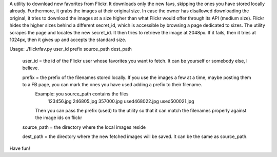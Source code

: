 A utility to download new favorites from Flickr.
It downloads only the new favs, skipping the ones you have stored locally already. Furthermore, it grabs the images at their original size. In case the owner has disallowed downloading the original, it tries to download the images at a size higher than what Flickr would offer through its API (medium size). Flickr hides the higher sizes behind a different secret_id, which is accessible by browsing a page dedicated to sizes. The utility scrapes the page and locates the new secret_id. It then tries to retrieve the image at 2048px. If it fails, then it tries at 1024px, then it gives up and accepts the standard size.

Usage: ./flickrfav.py user_id prefix source_path dest_path

        user_id = the id of the Flickr user whose favorites you want to fetch. It can be yourself or somebody else, I believe.

        prefix = the prefix of the filenames stored locally. If you use the images a few at a time, maybe posting them to a FB page, you can mark the ones you have used adding a prefix to their filename.
                Example: you source_path contains the files
                        123456.jpg
                        246805.jpg
                        357000.jpg
                        used468022.jpg
                        used500021.jpg
                Then you can pass the prefix (used) to the utility so that it
                can match the filenames properly against the image ids on flickr

        source_path = the directory where the local images reside

        dest_path = the directory where the new fetched images will be saved. It can be the same as source_path.

Have fun!
